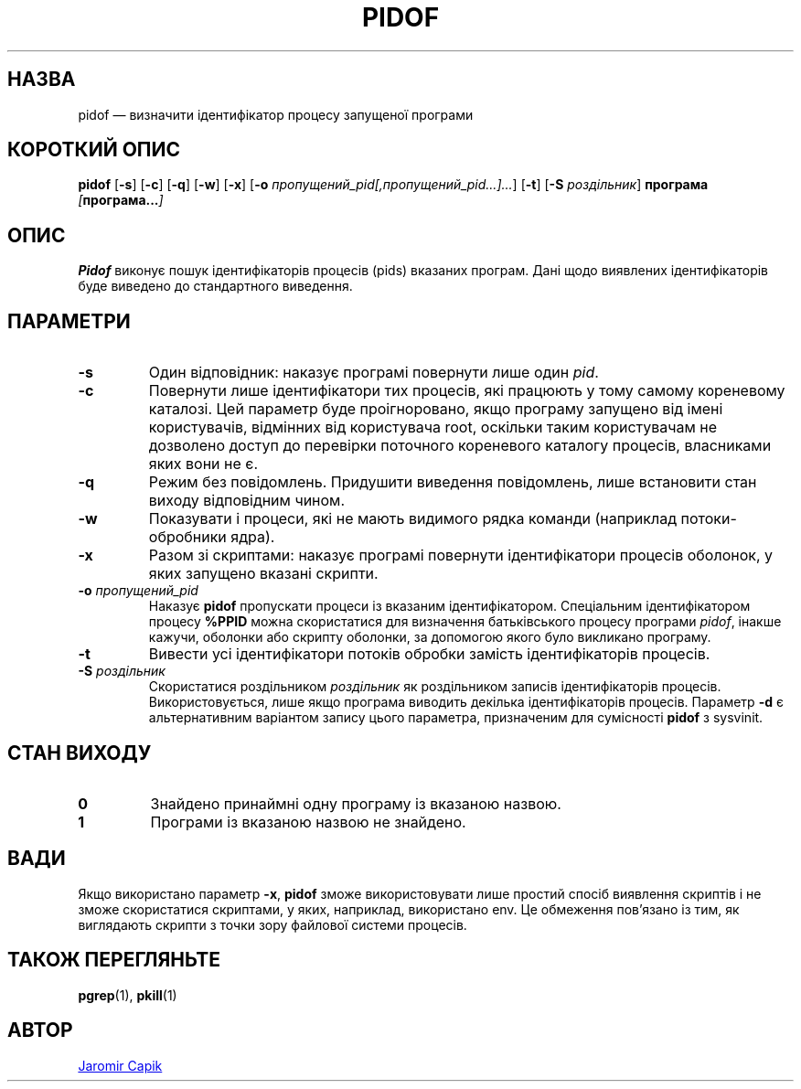 .\"
.\" Copyright (c) 2018-2023 Jim Warner <james.warner@comcast.net>
.\" Copyright (c) 2019-2023 Craig Small <csmall@dropbear.xyz>
.\" Copyright (c) 2013      Jaromir Capik <jcapik@redhat.com>
.\" Copyright (c) 1998      Miquel van Smoorenburg
.\"
.\" This program is free software; you can redistribute it and/or modify
.\" it under the terms of the GNU General Public License as published by
.\" the Free Software Foundation; either version 2 of the License, or
.\" (at your option) any later version.
.\"
.\"
.\"*******************************************************************
.\"
.\" This file was generated with po4a. Translate the source file.
.\"
.\"*******************************************************************
.TH PIDOF 1 "16 січня 2023 року" "" "Команди користувача"
.SH НАЗВА
pidof — визначити ідентифікатор процесу запущеної програми
.SH "КОРОТКИЙ ОПИС"
\fBpidof\fP [\fB\-s\fP] [\fB\-c\fP] [\fB\-q\fP] [\fB\-w\fP] [\fB\-x\fP] [\fB\-o\fP
\fIпропущений_pid[,пропущений_pid...]...\fP] [\fB\-t\fP] [\fB\-S\fP \fIроздільник\fP]
\fBпрограма\fP \fI[\fP\fBпрограма...\fP\fI]\fP
.SH ОПИС
\fBPidof\fP виконує пошук ідентифікаторів процесів (pids) вказаних
програм. Дані щодо виявлених ідентифікаторів буде виведено до стандартного
виведення.
.SH ПАРАМЕТРИ
.IP \fB\-s\fP
Один відповідник: наказує програмі повернути лише один \fIpid\fP.
.IP \fB\-c\fP
Повернути лише ідентифікатори тих процесів, які працюють у тому самому
кореневому каталозі. Цей параметр буде проігноровано, якщо програму запущено
від імені користувачів, відмінних від користувача root, оскільки таким
користувачам не дозволено доступ до перевірки поточного кореневого каталогу
процесів, власниками яких вони не є.
.IP \fB\-q\fP
Режим без повідомлень. Придушити виведення повідомлень, лише встановити стан
виходу відповідним чином.
.IP \fB\-w\fP
Показувати і процеси, які не мають видимого рядка команди (наприклад
потоки\-обробники ядра).
.IP \fB\-x\fP
Разом зі скриптами: наказує програмі повернути ідентифікатори процесів
оболонок, у яких запущено вказані скрипти.
.IP "\fB\-o\fP \fIпропущений_pid\fP"
Наказує \fBpidof\fP пропускати процеси із вказаним ідентифікатором. Спеціальним
ідентифікатором процесу \fB%PPID\fP можна скористатися для визначення
батьківського процесу програми \fIpidof\fP, інакше кажучи, оболонки або скрипту
оболонки, за допомогою якого було викликано програму.
.IP \fB\-t\fP
Вивести усі ідентифікатори потоків обробки замість ідентифікаторів процесів.
.IP "\fB\-S\fP \fIроздільник\fP"
Скористатися роздільником \fIроздільник\fP як роздільником записів
ідентифікаторів процесів. Використовується, лише якщо програма виводить
декілька ідентифікаторів процесів. Параметр \fB\-d\fP є альтернативним варіантом
запису цього параметра, призначеним для сумісності \fBpidof\fP з sysvinit.
.SH "СТАН ВИХОДУ"
.TP 
\fB0\fP
Знайдено принаймні одну програму із вказаною назвою.
.TP 
\fB1\fP
Програми із вказаною назвою не знайдено.

.SH ВАДИ
Якщо використано параметр \fB\-x\fP, \fBpidof\fP зможе використовувати лише простий
спосіб виявлення скриптів і не зможе скористатися скриптами, у яких,
наприклад, використано env. Це обмеження пов'язано із тим, як виглядають
скрипти з точки зору файлової системи процесів.

.SH "ТАКОЖ ПЕРЕГЛЯНЬТЕ"
\fBpgrep\fP(1), \fBpkill\fP(1)
.SH АВТОР
.UR jcapik@redhat.com
Jaromir Capik
.UE
